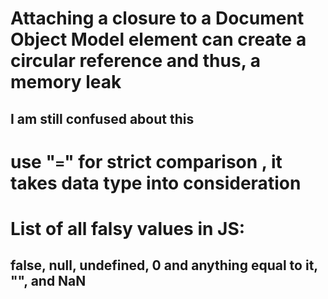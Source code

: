 # +TITLE This is the note for Intro to Javascript 

* Attaching a closure to a Document Object Model element can create a circular reference and thus, a memory leak
** I am still confused about this 
* use "===" for strict comparison , it takes data type into consideration 
* List of all falsy values in JS:
** false, null, undefined, 0 and anything equal to it, "", and NaN
